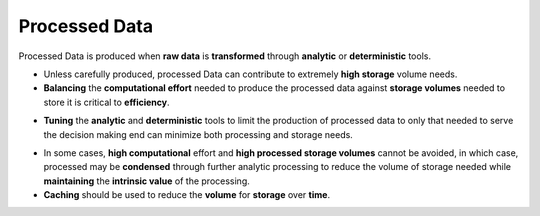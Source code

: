 Processed Data
--------------

Processed Data is produced when **raw data** is **transformed** through
**analytic** or **deterministic** tools.

.. nextslide::

-   Unless carefully produced, processed Data can contribute to extremely **high
    storage** volume needs.

-   **Balancing** the **computational effort** needed to produce the processed
    data against **storage volumes** needed to store it is critical to
    **efficiency**.

.. nextslide::

-   **Tuning** the **analytic** and **deterministic** tools to limit the
    production of processed data to only that needed to serve the decision
    making end can minimize both processing and storage needs.

.. nextslide::

-   In some cases, **high computational** effort and **high processed storage
    volumes** cannot be avoided, in which case, processed may be **condensed**
    through further analytic processing to reduce the volume of storage needed
    while **maintaining** the **intrinsic value** of the processing.

-   **Caching** should be used to reduce the **volume** for **storage** over
    **time**.
